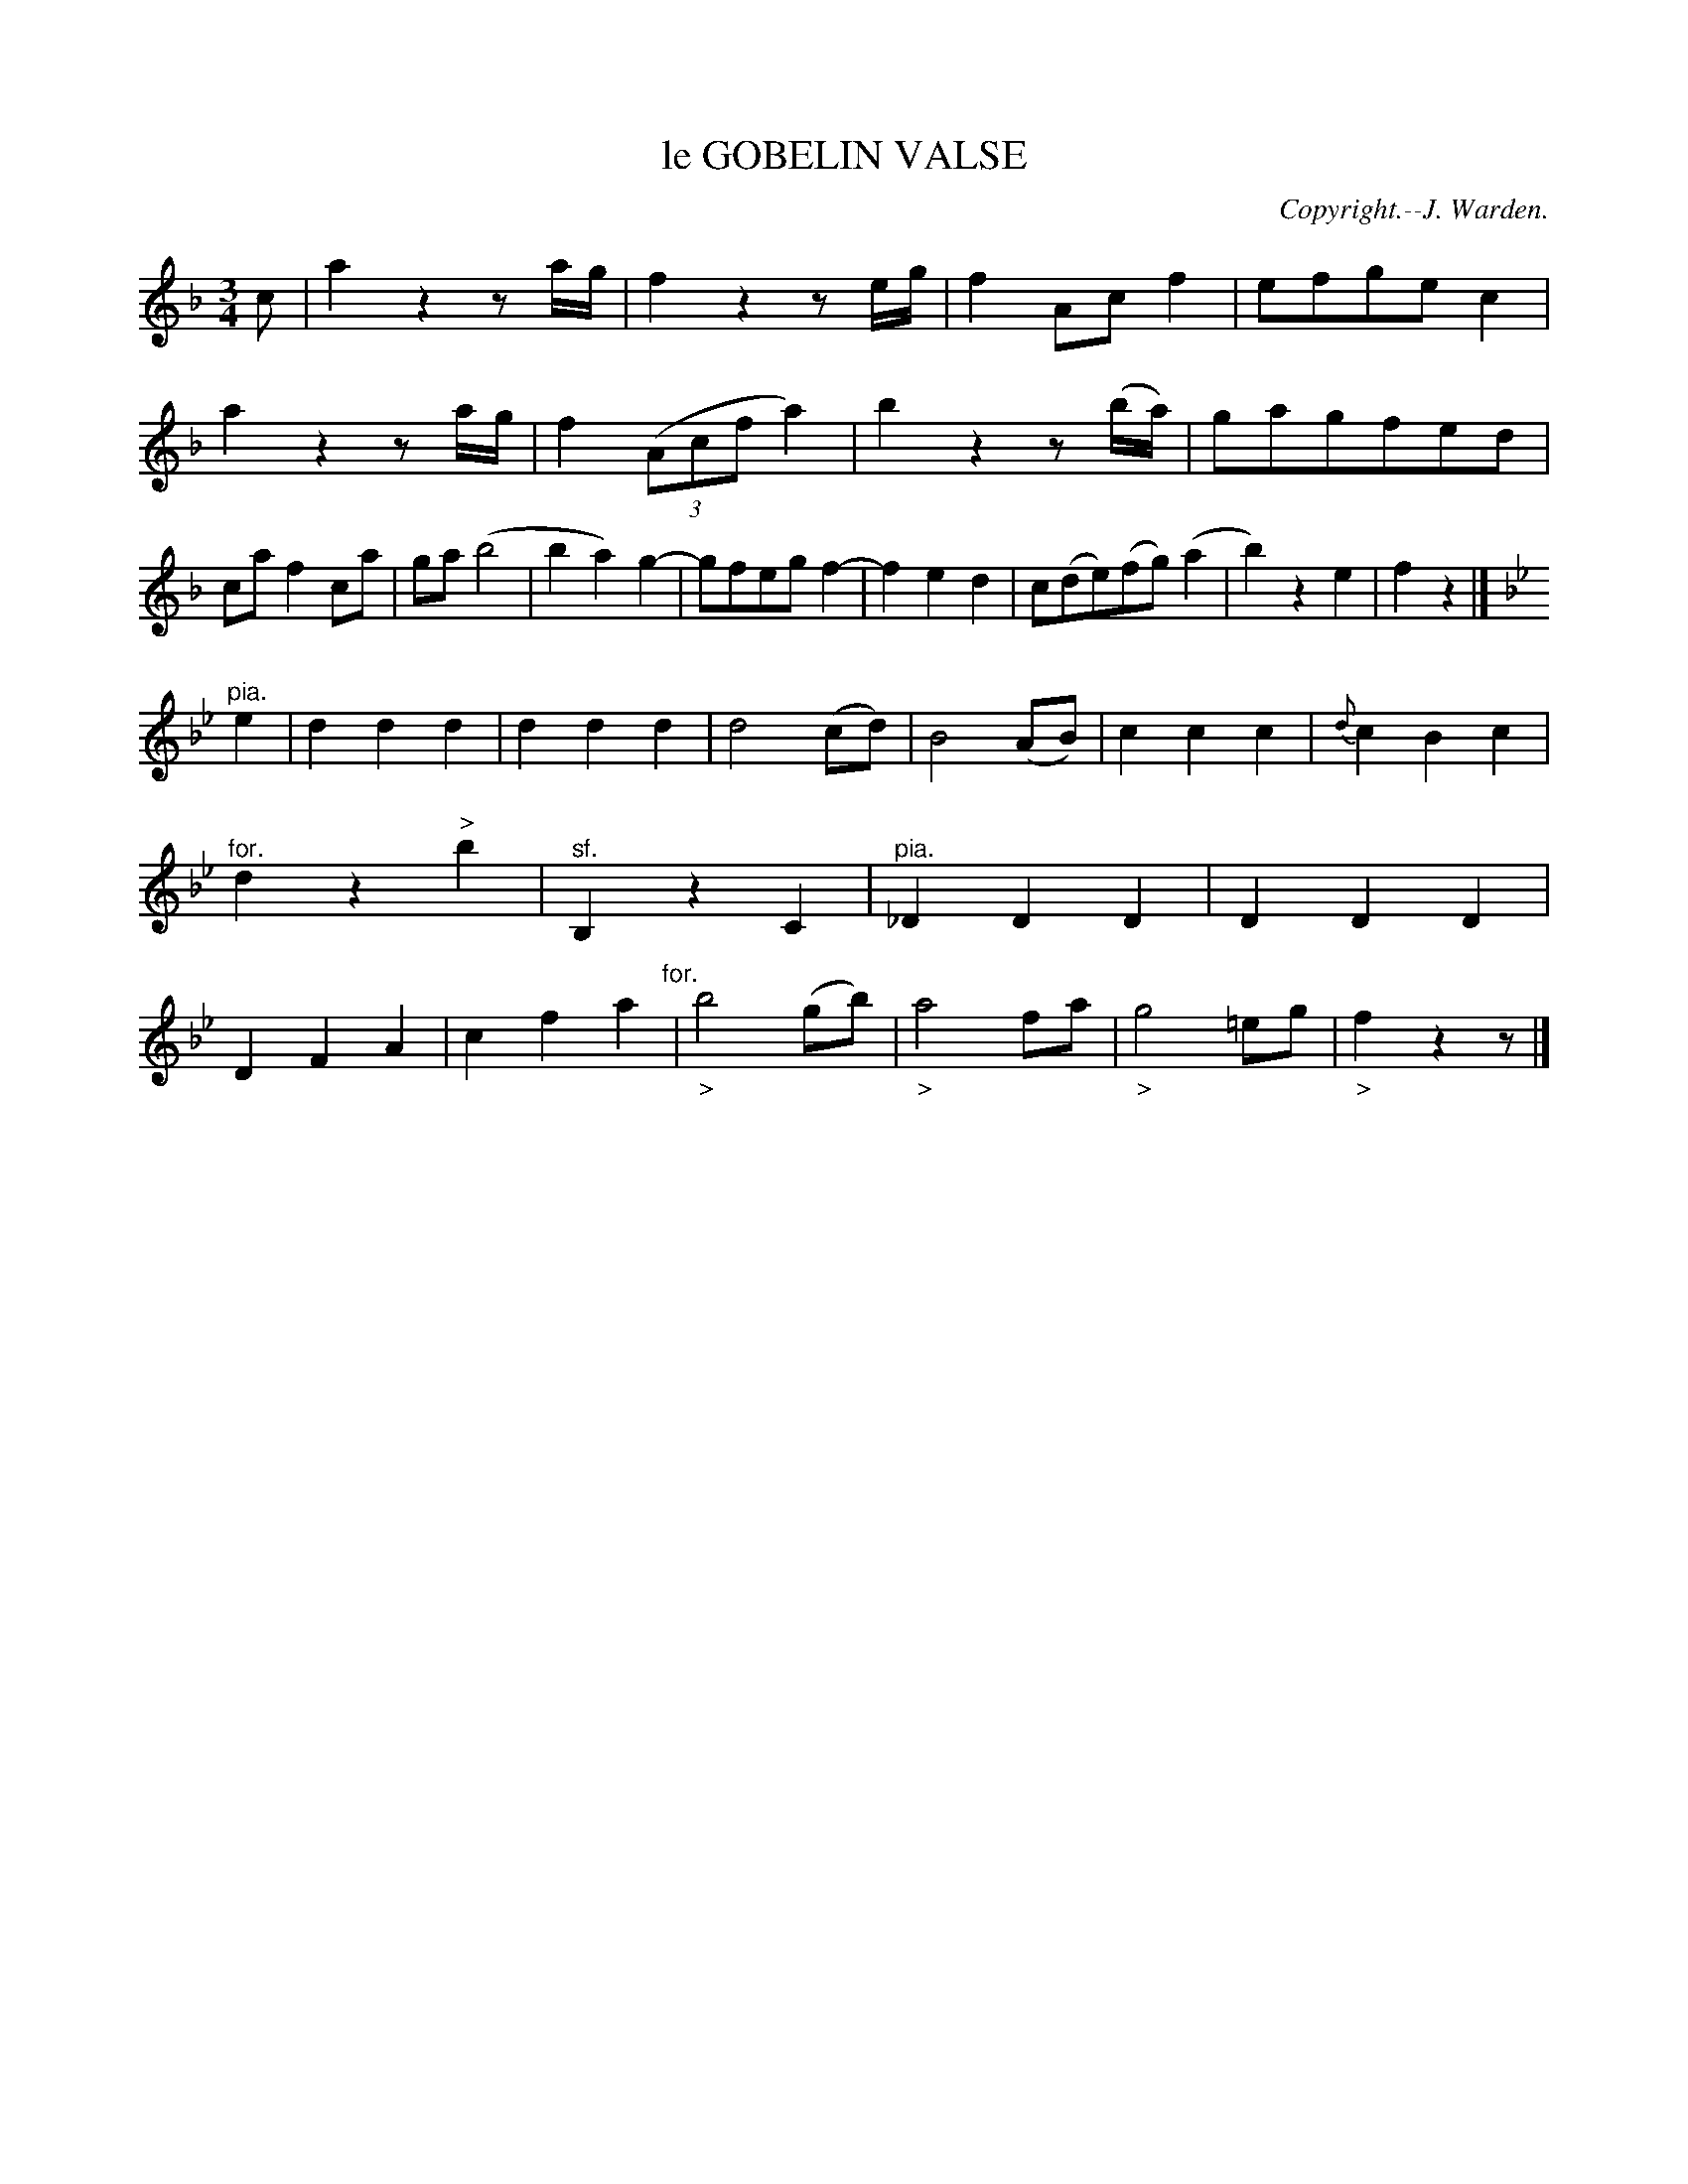 X: 20234
T: le GOBELIN VALSE
C: Copyright.--J. Warden.
%R: waltz
B: W. Hamilton "Universal Tune-Book" Vol. 2 Glasgow 1846 p.23 #4
S: http://s3-eu-west-1.amazonaws.com/itma.dl.printmaterial/book_pdfs/hamiltonvol2web.pdf
Z: 2016 John Chambers <jc:trillian.mit.edu>
N: It's not clear whether the Ds in bar 26 are natural or flat.
M: 3/4
L: 1/8
K: F
%%slurgraces yes
%%graceslurs yes
% - - - - - - - - - - - - - - - - - - - - - - - - -
c |\
a2z2za/g/ | f2z2ze/g/ | f2Acf2 | efgec2 |\
a2z2za/g/ | f2((3Acfa2) | b2z2z(b/a/) | gagfed |\
caf2ca | ga(b4 | b2a2)g2- | gfegf2- |\
f2e2d2 | c(de)(fg)(a2 | b2)z2e2 | f2z2 |]
[K:Bb]\
"^pia."e2 |\
d2d2d2 | d2d2d2 | d4(cd) | B4(AB) |\
c2c2c2 | {d}c2B2c2 | "^for."d2z2"^>"b2 | "^sf."B,2z2C2 |\
"^pia."_D2D2D2 | D2D2D2 | D2F2A2 | c2f2a2 "^for."|\
"_>"b4(gb) | "_>"a4fa | "_>"g4=eg | "_>"f2z2z |]
% - - - - - - - - - - - - - - - - - - - - - - - - -
